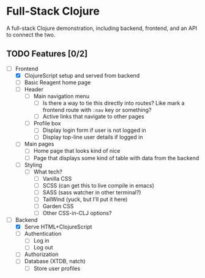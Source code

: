 * Full-Stack Clojure

A full-stack Clojure demonstration, including backend, frontend, and an
API to connect the two.

** TODO Features [0/2]
- [-] Frontend
  - [X] ClojureScript setup and served from backend
  - [ ] Basic Reagent home page
  - [ ] Header
    - [ ] Main navigation menu
      - [ ] Is there a way to tie this directly into routes? Like mark a
            frontend route with ~:nav~ key or something?
      - [ ] Active links that navigate to other pages
    - [ ] Profile box
      - [ ] Display login form if user is not logged in
      - [ ] Display top-line user details if logged in
  - [ ] Main pages
    - [ ] Home page that looks kind of nice
    - [ ] Page that displays some kind of table with data from the backend
  - [ ] Styling
    - [ ] What tech?
      - [ ] Vanilla CSS
      - [ ] SCSS (can get this to live compile in emacs)
      - [ ] SASS (sass watcher in other terminal?)
      - [ ] TailWind (yuck, but I'll put it here)
      - [ ] Garden CSS
      - [ ] Other CSS-in-CLJ options?
- [-] Backend
  - [X] Serve HTML+ClojureScript
  - [ ] Authentication
    - [ ] Log in
    - [ ] Log out
  - [ ] Authorization
  - [ ] Database (XTDB, natch)
    - [ ] Store user profiles
